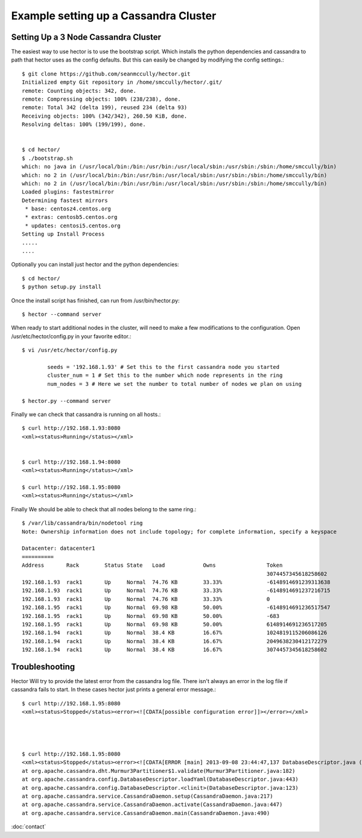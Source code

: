 Example setting up a Cassandra Cluster
=======================================


Setting Up a 3 Node Cassandra Cluster
---------------------------------------------------------------
The easiest way to use hector is to use the bootstrap script. Which installs the python dependencies and cassandra to path that hector uses as the config defaults. But this can easily be changed by
modifying the config settings.::

        $ git clone https://github.com/seanmccully/hector.git
        Initialized empty Git repository in /home/smccully/hector/.git/
        remote: Counting objects: 342, done.
        remote: Compressing objects: 100% (238/238), done.
        remote: Total 342 (delta 199), reused 234 (delta 93)
        Receiving objects: 100% (342/342), 260.50 KiB, done.
        Resolving deltas: 100% (199/199), done.


        $ cd hector/
        $ ./bootstrap.sh 
        which: no java in (/usr/local/bin:/bin:/usr/bin:/usr/local/sbin:/usr/sbin:/sbin:/home/smccully/bin)
        which: no 2 in (/usr/local/bin:/bin:/usr/bin:/usr/local/sbin:/usr/sbin:/sbin:/home/smccully/bin)
        which: no 2 in (/usr/local/bin:/bin:/usr/bin:/usr/local/sbin:/usr/sbin:/sbin:/home/smccully/bin)
        Loaded plugins: fastestmirror
        Determining fastest mirrors
         * base: centosz4.centos.org
         * extras: centosb5.centos.org
         * updates: centosi5.centos.org
        Setting up Install Process
        .....
        ....

Optionally you can install just hector and the python dependencies::

        $ cd hector/
        $ python setup.py install

Once the install script has finished, can run from /usr/bin/hector.py::

        $ hector --command server


When ready to start additional nodes in the cluster, will need to make a few modifications to the configuration. Open /usr/etc/hector/config.py in your favorite editor.::

        $ vi /usr/etc/hector/config.py

                seeds = '192.168.1.93' # Set this to the first cassandra node you started
                cluster_num = 1 # Set this to the number which node represents in the ring
                num_nodes = 3 # Here we set the number to total number of nodes we plan on using

        $ hector.py --command server

Finally we can check that cassandra is running on all hosts.::

        $ curl http://192.168.1.93:8080
        <xml><status>Running</status></xml>


        $ curl http://192.168.1.94:8080
        <xml><status>Running</status></xml>

        $ curl http://192.168.1.95:8080
        <xml><status>Running</status></xml>

Finally We should be able to check that all nodes belong to the same ring.::


        $ /var/lib/cassandra/bin/nodetool ring
        Note: Ownership information does not include topology; for complete information, specify a keyspace
        
        Datacenter: datacenter1
        ==========
        Address       Rack        Status State   Load            Owns                Token
                                                                                     3074457345618258602
        192.168.1.93  rack1       Up     Normal  74.76 KB        33.33%              -6148914691239313638
        192.168.1.93  rack1       Up     Normal  74.76 KB        33.33%              -6148914691237216715
        192.168.1.93  rack1       Up     Normal  74.76 KB        33.33%              0
        192.168.1.95  rack1       Up     Normal  69.98 KB        50.00%              -6148914691236517547
        192.168.1.95  rack1       Up     Normal  69.98 KB        50.00%              -683
        192.168.1.95  rack1       Up     Normal  69.98 KB        50.00%              6148914691236517205
        192.168.1.94  rack1       Up     Normal  38.4 KB         16.67%              1024819115206086126
        192.168.1.94  rack1       Up     Normal  38.4 KB         16.67%              2049638230412172279
        192.168.1.94  rack1       Up     Normal  38.4 KB         16.67%              3074457345618258602
        



Troubleshooting
-----------------

Hector Will try to provide the latest error from the cassandra log file. There isn't always an error in the log file if cassandra fails to start.
In these cases hector just prints a general error message.::

        $ curl http://192.168.1.95:8080
        <xml><status>Stopped</status><error><![CDATA[possible configuration error]]></error></xml>

        


        $ curl http://192.168.1.95:8080
        <xml><status>Stopped</status><error><![CDATA[ERROR [main] 2013-09-08 23:44:47,137 DatabaseDescriptor.java (line 503) Fatal configuration error
        at org.apache.cassandra.dht.Murmur3Partitioner$1.validate(Murmur3Partitioner.java:182)
        at org.apache.cassandra.config.DatabaseDescriptor.loadYaml(DatabaseDescriptor.java:443)
        at org.apache.cassandra.config.DatabaseDescriptor.<clinit>(DatabaseDescriptor.java:123)
        at org.apache.cassandra.service.CassandraDaemon.setup(CassandraDaemon.java:217)
        at org.apache.cassandra.service.CassandraDaemon.activate(CassandraDaemon.java:447)
        at org.apache.cassandra.service.CassandraDaemon.main(CassandraDaemon.java:490)


:doc:`contact`
